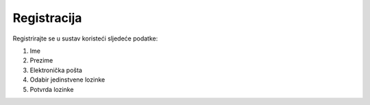 Registracija
=============

Registrirajte se u sustav koristeći sljedeće podatke:

#. Ime
#. Prezime
#. Elektronička pošta
#. Odabir jedinstvene lozinke
#. Potvrda lozinke
